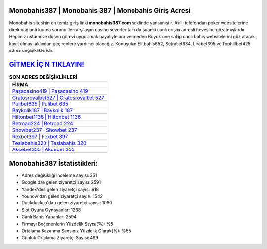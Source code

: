 ﻿Monobahis387 | Monobahis 387 | Monobahis Giriş Adresi
===================================

.. image:: images/monobahis-giris.jpg
   :width: 600
   
Monobahis sitesinin en temiz giriş linki **monobahis387.com** şeklinde yansımıştır. Akıllı telefondan poker websitelerine direk bağlantı kurma sorunu ile karşılaşan casino severler tam da şuanki canlı erişim adresli hevesine gözatmışlardır. Hepimiz üstümüze düşen görevi uygulamak hayaliyle ara vermeden Büyük üne sahip  canlı bahis websitelerini göz atarak kayıt olmayı aklından geçirenlere yardımcı olacağız. Konuşulan Elitbahis652, Setrabet634, Lirabet395 ve Tophillbet425 adres değişiklikleridir.

`GİTMEK İÇİN TIKLAYIN! <https://urlday.cc/git>`_
==============

.. list-table:: **SON ADRES DEĞİŞİKLİKLERİ**
   :widths: 100
   :header-rows: 1

   * - FİRMA
   * - `Paşacasino419 | Paşacasino 419 <pasacasino419-pasacasino-419-pasacasino-giris-adresi.html>`_
   * - `Cratosroyalbet527 | Cratosroyalbet 527 <cratosroyalbet527-cratosroyalbet-527-cratosroyalbet-giris-adresi.html>`_
   * - `Pulibet635 | Pulibet 635 <pulibet635-pulibet-635-pulibet-giris-adresi.html>`_	 
   * - `Baykolik187 | Baykolik 187 <baykolik187-baykolik-187-baykolik-giris-adresi.html>`_	 
   * - `Hiltonbet1136 | Hiltonbet 1136 <hiltonbet1136-hiltonbet-1136-hiltonbet-giris-adresi.html>`_ 
   * - `Betroad224 | Betroad 224 <betroad224-betroad-224-betroad-giris-adresi.html>`_
   * - `Showbet237 | Showbet 237 <showbet237-showbet-237-showbet-giris-adresi.html>`_	 
   * - `Rexbet397 | Rexbet 397 <rexbet397-rexbet-397-rexbet-giris-adresi.html>`_
   * - `Teslabahis320 | Teslabahis 320 <teslabahis320-teslabahis-320-teslabahis-giris-adresi.html>`_
   * - `Akcebet355 | Akcebet 355 <akcebet355-akcebet-355-akcebet-giris-adresi.html>`_
	 
Monobahis387 İstatistikleri:
===================================	 
* Adres değişikliği inceleme sayısı: 351
* Google'dan gelen ziyaretçi sayısı: 2591
* Yandex'den gelen ziyaretçi sayısı: 618
* Younow'dan gelen ziyaretçi sayısı: 1542
* Duckduckgo'dan gelen ziyaretçi sayısı: 1090
* Slot Oyunu Oynayanlar: 1268
* Canlı Bahis Yapanlar: 2594
* Firmayı Beğenenlerin Yüzdelik Sayısı(%): %5
* Ortalama Kazanma Şansınız Yüzdelik Olarak(%): %55
* Günlük Ortalama Ziyaretçi Sayısı: 499
